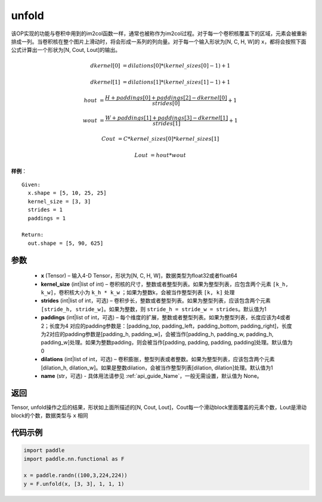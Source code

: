 .. _cn_api_fluid_layers_unfold:

unfold
-------------------------------

.. py:function:: paddle.nn.functional.unfold(x, kernel_size, strides=1, paddings=0, dilation=1, name=None)




该OP实现的功能与卷积中用到的im2col函数一样，通常也被称作为im2col过程。对于每一个卷积核覆盖下的区域，元素会被重新排成一列。当卷积核在整个图片上滑动时，将会形成一系列的列向量。对于每一个输入形状为[N, C, H, W]的 ``x``，都将会按照下面公式计算出一个形状为[N, Cout, Lout]的输出。


..  math::

       dkernel[0] &= dilations[0] * (kernel\_sizes[0] - 1) + 1

       dkernel[1] &= dilations[1] * (kernel\_sizes[1] - 1) + 1

       hout &= \frac{H + paddings[0] + paddings[2] - dkernel[0]}{strides[0]} + 1

       wout &= \frac{W + paddings[1] + paddings[3] - dkernel[1]}{strides[1]} + 1

       Cout &= C * kernel\_sizes[0] * kernel\_sizes[1]

       Lout &= hout * wout

**样例**：

::

      Given:
        x.shape = [5, 10, 25, 25]
        kernel_size = [3, 3]
        strides = 1
        paddings = 1

      Return:
        out.shape = [5, 90, 625]


参数
::::::::::::

    - **x**  (Tensor) – 输入4-D Tensor，形状为[N, C, H, W]，数据类型为float32或者float64
    - **kernel_size**  (int|list of int) – 卷积核的尺寸，整数或者整型列表。如果为整型列表，应包含两个元素 ``[k_h, k_w]``，卷积核大小为 ``k_h * k_w`` ；如果为整数k，会被当作整型列表 ``[k, k]`` 处理
    - **strides**  (int|list of int，可选) – 卷积步长，整数或者整型列表。如果为整型列表，应该包含两个元素 ``[stride_h, stride_w]``。如果为整数，则 ``stride_h = stride_w = strides``。默认值为1
    - **paddings** (int|list of int，可选) – 每个维度的扩展，整数或者整型列表。如果为整型列表，长度应该为4或者2；长度为4 对应的padding参数是：[padding_top, padding_left，padding_bottom, padding_right]，长度为2对应的padding参数是[padding_h, padding_w]，会被当作[padding_h, padding_w, padding_h, padding_w]处理。如果为整数padding，则会被当作[padding, padding, padding, padding]处理。默认值为0
    - **dilations** (int|list of int，可选) – 卷积膨胀，整型列表或者整数。如果为整型列表，应该包含两个元素[dilation_h, dilation_w]。如果是整数dilation，会被当作整型列表[dilation, dilation]处理。默认值为1
    - **name** (str，可选) - 具体用法请参见 :ref:`api_guide_Name`，一般无需设置，默认值为 None。


返回
::::::::::::
Tensor,  unfold操作之后的结果，形状如上面所描述的[N, Cout, Lout]，Cout每一个滑动block里面覆盖的元素个数，Lout是滑动block的个数，数据类型与 ``x`` 相同


代码示例
::::::::::::

.. code-block:: python
    
    import paddle
    import paddle.nn.functional as F

    x = paddle.randn((100,3,224,224))
    y = F.unfold(x, [3, 3], 1, 1, 1)






